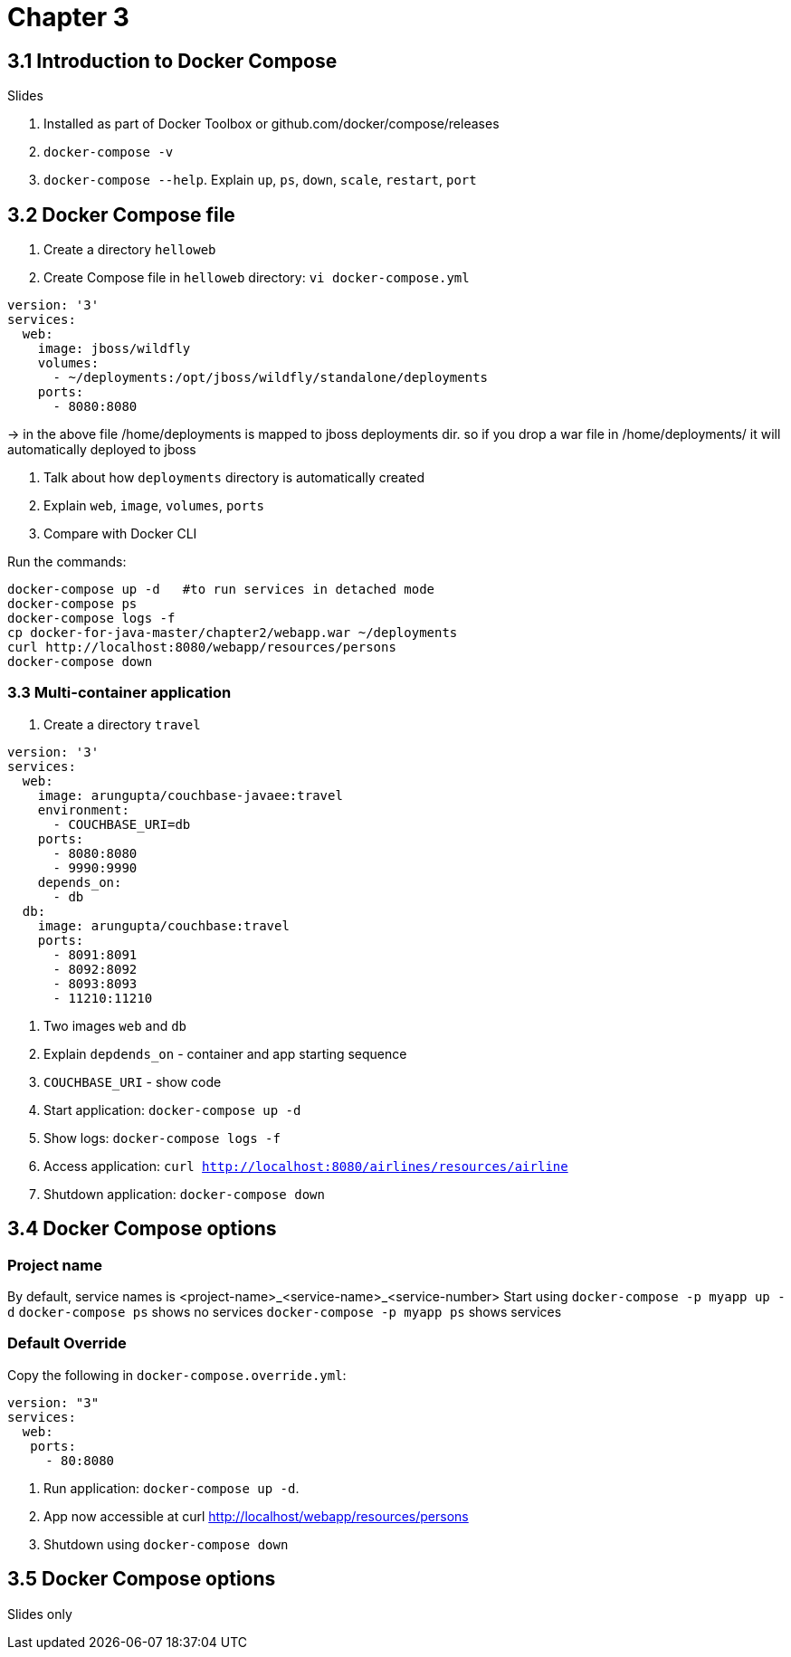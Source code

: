 = Chapter 3

== 3.1 Introduction to Docker Compose

Slides

. Installed as part of Docker Toolbox or github.com/docker/compose/releases
. `docker-compose -v`
. `docker-compose --help`. Explain `up`, `ps`, `down`, `scale`, `restart`, `port`

== 3.2 Docker Compose file

. Create a directory `helloweb`
. Create Compose file in `helloweb` directory: `vi docker-compose.yml`

```
version: '3'
services:
  web:
    image: jboss/wildfly
    volumes:
      - ~/deployments:/opt/jboss/wildfly/standalone/deployments
    ports:
      - 8080:8080
```
-> in the above file /home/deployments is mapped to jboss deployments dir. so if you drop a war file in /home/deployments/ it will automatically deployed to jboss

. Talk about how `deployments` directory is automatically created
. Explain `web`, `image`, `volumes`, `ports`
. Compare with Docker CLI

Run the commands:

```
docker-compose up -d   #to run services in detached mode
docker-compose ps 
docker-compose logs -f
cp docker-for-java-master/chapter2/webapp.war ~/deployments
curl http://localhost:8080/webapp/resources/persons
docker-compose down
```

=== 3.3 Multi-container application

. Create a directory `travel`

```
version: '3'
services:
  web:
    image: arungupta/couchbase-javaee:travel
    environment:
      - COUCHBASE_URI=db
    ports:
      - 8080:8080
      - 9990:9990
    depends_on:
      - db
  db:
    image: arungupta/couchbase:travel
    ports:
      - 8091:8091
      - 8092:8092
      - 8093:8093
      - 11210:11210
```

. Two images `web` and `db`
. Explain `depdends_on` - container and app starting sequence
. `COUCHBASE_URI` - show code
. Start application: `docker-compose up -d`
. Show logs: `docker-compose logs -f`
. Access application: `curl http://localhost:8080/airlines/resources/airline`
. Shutdown application: `docker-compose down`

== 3.4 Docker Compose options

=== Project name

By default, service names is <project-name>_<service-name>_<service-number>
Start using `docker-compose -p myapp up -d`
`docker-compose ps` shows no services
`docker-compose -p myapp ps` shows services

=== Default Override

Copy the following in `docker-compose.override.yml`:

```
version: "3"
services:
  web:
   ports:
     - 80:8080
```

. Run application: `docker-compose up -d`.
. App now accessible at curl http://localhost/webapp/resources/persons
. Shutdown using `docker-compose down`

== 3.5 Docker Compose options

Slides only
